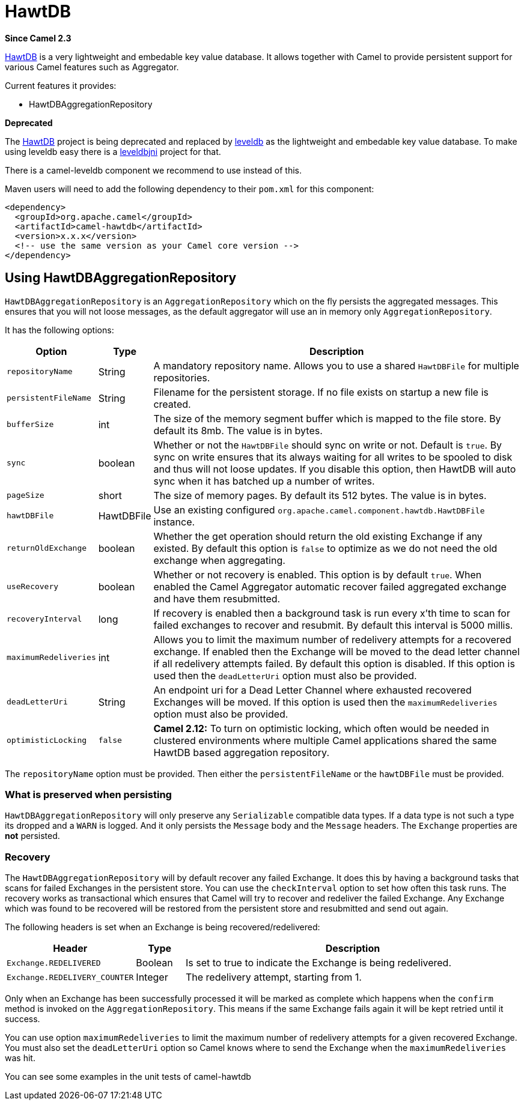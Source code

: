 [[hawtdb-component]]
= HawtDB Component (deprecated)
//THIS FILE IS COPIED: EDIT THE SOURCE FILE:
:page-source: components/camel-hawtdb/src/main/docs/hawtdb.adoc
:docTitle: HawtDB
:artifactId: camel-hawtdb
:description: Using HawtDB as persistent EIP store
:since: 2.3
:deprecated: *deprecated*

*Since Camel {since}*

http://hawtdb.fusesource.org/[HawtDB] is a very lightweight and
embedable key value database. It allows together with Camel to provide
persistent support for various Camel features such as
Aggregator.

Current features it provides:

* HawtDBAggregationRepository

*Deprecated*

The http://hawtdb.fusesource.org/[HawtDB] project is being deprecated
and replaced by https://code.google.com/p/leveldb/[leveldb] as the
lightweight and embedable key value database. To make using leveldb easy
there is a https://github.com/fusesource/leveldbjni[leveldbjni] project
for that.

There is a camel-leveldb component we recommend to use instead of this.

Maven users will need to add the following dependency to their `pom.xml`
for this component:

[source,xml]
----
<dependency>
  <groupId>org.apache.camel</groupId>
  <artifactId>camel-hawtdb</artifactId>
  <version>x.x.x</version>
  <!-- use the same version as your Camel core version -->
</dependency>
----


[[HawtDB-UsingHawtDBAggregationRepository]]
== Using HawtDBAggregationRepository

`HawtDBAggregationRepository` is an `AggregationRepository` which on the
fly persists the aggregated messages. This ensures that you will not
loose messages, as the default aggregator will use an in memory only
`AggregationRepository`.

It has the following options:

[width="100%",cols="10%,10%,80%",options="header",]
|===
|Option |Type |Description

|`repositoryName` |String |A mandatory repository name. Allows you to use a shared `HawtDBFile` for
multiple repositories.

|`persistentFileName` |String |Filename for the persistent storage. If no file exists on startup a new
file is created.

|`bufferSize` |int |The size of the memory segment buffer which is mapped to the file store.
By default its 8mb. The value is in bytes.

|`sync` |boolean |Whether or not the `HawtDBFile` should sync on write or not. Default is
`true`. By sync on write ensures that its always waiting for all writes
to be spooled to disk and thus will not loose updates. If you disable
this option, then HawtDB will auto sync when it has batched up a number
of writes.

|`pageSize` |short |The size of memory pages. By default its 512 bytes. The value is in
bytes.

|`hawtDBFile` |HawtDBFile |Use an existing configured
`org.apache.camel.component.hawtdb.HawtDBFile` instance.

|`returnOldExchange` |boolean |Whether the get operation should return the old existing Exchange if any
existed. By default this option is `false` to optimize as we do not need
the old exchange when aggregating.

|`useRecovery` |boolean |Whether or not recovery is enabled. This option is by default `true`.
When enabled the Camel Aggregator automatic
recover failed aggregated exchange and have them resubmitted.

|`recoveryInterval` |long |If recovery is enabled then a background task is run every x'th time to
scan for failed exchanges to recover and resubmit. By default this
interval is 5000 millis.

|`maximumRedeliveries` |int |Allows you to limit the maximum number of redelivery attempts for a
recovered exchange. If enabled then the Exchange will be moved to the
dead letter channel if all redelivery attempts failed. By default this
option is disabled. If this option is used then the `deadLetterUri`
option must also be provided.

|`deadLetterUri` |String |An endpoint uri for a Dead Letter Channel
where exhausted recovered Exchanges will be moved. If this option is
used then the `maximumRedeliveries` option must also be provided.

|`optimisticLocking` |`false` |*Camel 2.12:* To turn on optimistic locking, which often would be needed
in clustered environments where multiple Camel applications shared the
same HawtDB based aggregation repository.
|===

The `repositoryName` option must be provided. Then either the
`persistentFileName` or the `hawtDBFile` must be provided.

[[HawtDB-Whatispreservedwhenpersisting]]
=== What is preserved when persisting

`HawtDBAggregationRepository` will only preserve any `Serializable`
compatible data types. If a data type is not such a type its dropped and
a `WARN` is logged. And it only persists the `Message` body and the
`Message` headers. The `Exchange` properties are *not* persisted.

[[HawtDB-Recovery]]
=== Recovery

The `HawtDBAggregationRepository` will by default recover any failed
Exchange. It does this by having a background tasks
that scans for failed Exchanges in the persistent
store. You can use the `checkInterval` option to set how often this task
runs. The recovery works as transactional which ensures that Camel will
try to recover and redeliver the failed Exchange.
Any Exchange which was found to be recovered will be
restored from the persistent store and resubmitted and send out again.

The following headers is set when an Exchange is
being recovered/redelivered:

[width="100%",cols="10%,10%,80%",options="header",]
|===
|Header |Type |Description

|`Exchange.REDELIVERED` |Boolean |Is set to true to indicate the Exchange is being
redelivered.

|`Exchange.REDELIVERY_COUNTER` |Integer |The redelivery attempt, starting from 1.
|===

Only when an Exchange has been successfully
processed it will be marked as complete which happens when the `confirm`
method is invoked on the `AggregationRepository`. This means if the same
Exchange fails again it will be kept retried until
it success.

You can use option `maximumRedeliveries` to limit the maximum number of
redelivery attempts for a given recovered Exchange.
You must also set the `deadLetterUri` option so Camel knows where to
send the Exchange when the `maximumRedeliveries` was
hit.

You can see some examples in the unit tests of camel-hawtdb
